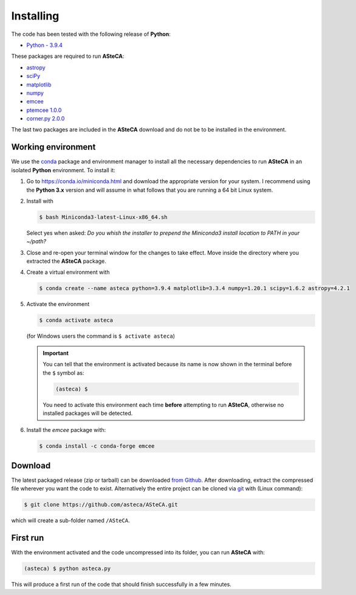 .. _sect-requirements:

Installing
==========

The code has been tested with the following release of **Python**:

-  `Python - 3.9.4`_

These packages are required to run **ASteCA**:

-  `astropy`_
-  `sciPy`_
-  `matplotlib`_
-  `numpy`_
-  `emcee`_
-  `ptemcee 1.0.0`_
-  `corner.py 2.0.0`_

The last two packages are included in the **ASteCA** download and do not be to
be installed in the environment.


.. _sect-anaconda:

Working environment
-------------------

We use the `conda`_ package and environment manager to install all the necessary
dependencies to run **ASteCA** in an isolated **Python** environment. To install
it:

1. Go to https://conda.io/miniconda.html and download the appropriate version
   for your system. I recommend using the **Python 3.x** version and will assume
   in what follows that you are running a 64 bit Linux system.
2. Install with 

   .. code-block:: bash

     $ bash Miniconda3-latest-Linux-x86_64.sh

   Select yes when asked: *Do you whish the installer to prepend the Miniconda3
   install location to PATH in your ~/path?*
3. Close and re-open your terminal window for the changes to take effect. Move
   inside the directory where you extracted the **ASteCA** package.
4. Create a virtual environment with

   .. code-block:: bash

     $ conda create --name asteca python=3.9.4 matplotlib=3.3.4 numpy=1.20.1 scipy=1.6.2 astropy=4.2.1

5. Activate the environment

   .. code-block:: bash

    $ conda activate asteca

   (for Windows users the command is ``$ activate asteca``)

   .. important::

     You can tell that the environment is activated because its name is now
     shown in the terminal before the ``$`` symbol as:

     .. code-block:: bash

      (asteca) $

     You need to activate this environment each time **before** attempting to
     run **ASteCA**, otherwise no installed packages will be detected.

6. Install the `emcee` package with:

   .. code-block:: bash

     $ conda install -c conda-forge emcee


Download
--------

The latest packaged release (zip or tarball) can be downloaded `from Github`_.
After downloading, extract the compressed file wherever you want
the code to exist. Alternatively the entire project can be cloned via `git`_
with (Linux command):

.. code-block:: bash

    $ git clone https://github.com/asteca/ASteCA.git

which will create a sub-folder named ``/ASteCA``.


First run
---------

With the environment activated and the code uncompressed into its folder,
you can run **ASteCA** with:

.. code-block:: bash

 (asteca) $ python asteca.py

This will produce a first run of the code that should finish successfully in
a few minutes.


.. _Python - 3.9.4: https://www.python.org/downloads/
.. _conda: https://conda.io/docs/index.html
.. _numpy: http://www.numpy.org/
.. _matplotlib: http://matplotlib.org/
.. _sciPy: http://www.scipy.org/
.. _astropy: http://www.astropy.org/
.. _emcee: https://github.com/dfm/emcee/
.. _from Github: https://github.com/Gabriel-p/asteca/releases
.. _git: http://git-scm.com/
.. _ptemcee 1.0.0: https://github.com/willvousden/ptemcee
.. _corner.py 2.0.0: https://corner.readthedocs.io/en/latest/